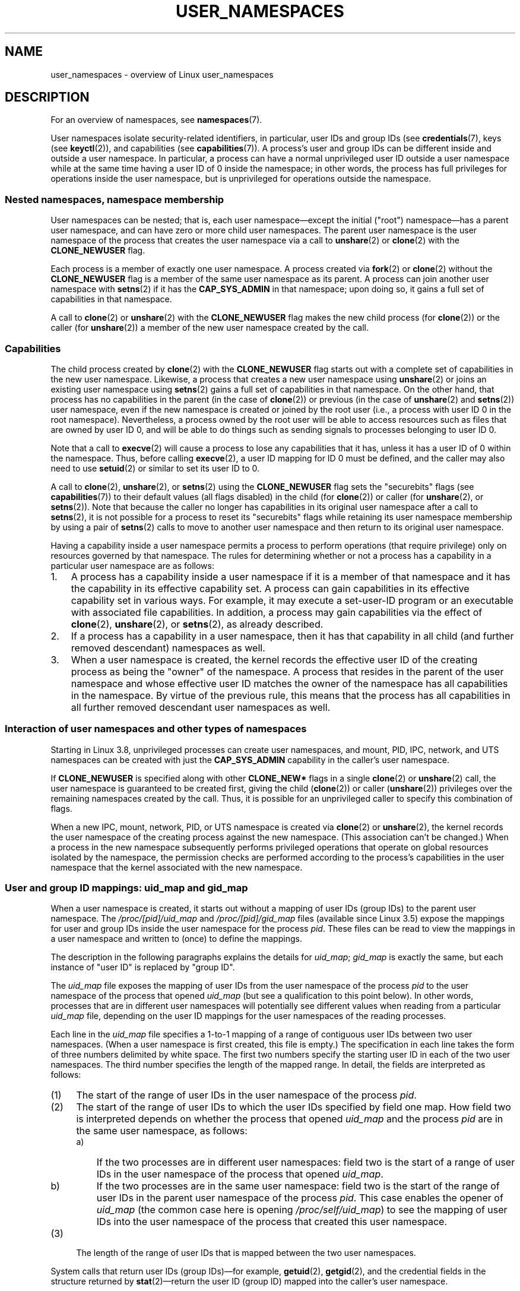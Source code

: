 .\" Copyright (c) 2013 by Michael Kerrisk <mtk.manpages@gmail.com>
.\" and Copyright (c) 2012 by Eric W. Biederman <ebiederm@xmission.com>
.\"
.\" Permission is granted to make and distribute verbatim copies of this
.\" manual provided the copyright notice and this permission notice are
.\" preserved on all copies.
.\"
.\" Permission is granted to copy and distribute modified versions of this
.\" manual under the conditions for verbatim copying, provided that the
.\" entire resulting derived work is distributed under the terms of a
.\" permission notice identical to this one.
.\"
.\" Since the Linux kernel and libraries are constantly changing, this
.\" manual page may be incorrect or out-of-date.  The author(s) assume no
.\" responsibility for errors or omissions, or for damages resulting from
.\" the use of the information contained herein.  The author(s) may not
.\" have taken the same level of care in the production of this manual,
.\" which is licensed free of charge, as they might when working
.\" professionally.
.\"
.\" Formatted or processed versions of this manual, if unaccompanied by
.\" the source, must acknowledge the copyright and authors of this work.
.\"
.\"
.TH USER_NAMESPACES 7 2013-01-14 "Linux" "Linux Programmer's Manual"
.SH NAME
user_namespaces \- overview of Linux user_namespaces
.SH DESCRIPTION
For an overview of namespaces, see
.BR namespaces (7).

User namespaces isolate security-related identifiers, in particular,
user IDs and group IDs (see
.BR credentials (7),
keys (see
.BR keyctl (2)),
.\" FIXME: This page says very little about the interaction
.\" of user namespaces and keys. Add something on this topic.
and capabilities (see
.BR capabilities (7)).
A process's user and group IDs can be different
inside and outside a user namespace.
In particular,
a process can have a normal unprivileged user ID outside a user namespace
while at the same time having a user ID of 0 inside the namespace;
in other words,
the process has full privileges for operations inside the user namespace,
but is unprivileged for operations outside the namespace.
.\"
.\" ============================================================
.\"
.SS Nested namespaces, namespace membership
User namespaces can be nested;
that is, each user namespace\(emexcept the initial ("root")
namespace\(emhas a parent user namespace,
and can have zero or more child user namespaces.
The parent user namespace is the user namespace
of the process that creates the user namespace via a call to
.BR unshare (2)
or
.BR clone (2)
with the
.BR CLONE_NEWUSER
flag.

Each process is a member of exactly one user namespace.
A process created via
.BR fork (2)
or
.BR clone (2)
without the
.BR CLONE_NEWUSER
flag is a member of the same user namespace as its parent.
A process can join another user namespace with
.BR setns (2)
if it has the
.BR CAP_SYS_ADMIN
in that namespace;
upon doing so, it gains a full set of capabilities in that namespace.

A call to
.BR clone (2)
or
.BR unshare (2)
with the
.BR CLONE_NEWUSER
flag makes the new child process (for
.BR clone (2))
or the caller (for
.BR unshare (2))
a member of the new user namespace created by the call.
.\"
.\" ============================================================
.\"
.SS Capabilities
The child process created by
.BR clone (2)
with the
.BR CLONE_NEWUSER
flag starts out with a complete set
of capabilities in the new user namespace.
Likewise, a process that creates a new user namespace using
.BR unshare (2)
or joins an existing user namespace using
.BR setns (2)
gains a full set of capabilities in that namespace.
On the other hand,
that process has no capabilities in the parent (in the case of
.BR clone (2))
or previous (in the case of
.BR unshare (2)
and
.BR setns (2))
user namespace,
even if the new namespace is created or joined by the root user
(i.e., a process with user ID 0 in the root namespace).
Nevertheless, a process owned by the root user
will be able to access resources such as
files that are owned by user ID 0,
and will be able to do things such as sending signals
to processes belonging to user ID 0.

Note that a call to
.BR execve (2)
will cause a process to lose any capabilities that it has,
unless it has a user ID of 0 within the namespace.
Thus, before calling
.BR execve (2),
a user ID mapping for ID 0 must be defined,
and the caller may also need to use
.BR setuid (2)
or similar to set its user ID to 0.

A call to 
.BR clone (2),
.BR unshare (2),
or
.BR setns (2)
using the
.BR CLONE_NEWUSER
flag sets the "securebits" flags
(see
.BR capabilities (7))
to their default values (all flags disabled) in the child (for
.BR clone (2))
or caller (for
.BR unshare (2),
or
.BR setns (2)).
Note that because the caller no longer has capabilities
in its original user namespace after a call to
.BR setns (2),
it is not possible for a process to reset its "securebits" flags while
retaining its user namespace membership by using a pair of
.BR setns (2)
calls to move to another user namespace and then return to
its original user namespace.

Having a capability inside a user namespace
permits a process to perform operations (that require privilege)
only on resources governed by that namespace.
The rules for determining whether or not a process has a capability
in a particular user namespace are as follows:
.IP 1. 3
A process has a capability inside a user namespace
if it is a member of that namespace and
it has the capability in its effective capability set.
A process can gain capabilities in its effective capability
set in various ways.
For example, it may execute a set-user-ID program or an
executable with associated file capabilities.
In addition,
a process may gain capabilities via the effect of
.BR clone (2),
.BR unshare (2),
or
.BR setns (2),
as already described.
.\" In the 3.8 sources, see security/commoncap.c::cap_capable():
.IP 2.
If a process has a capability in a user namespace,
then it has that capability in all child (and further removed descendant)
namespaces as well.
.IP 3.
.\" * The owner of the user namespace in the parent of the
.\" * user namespace has all caps.
When a user namespace is created, the kernel records the effective
user ID of the creating process as being the "owner" of the namespace.
.\" (and likewise associates the effective group ID of the creating process
.\" with the namespace).
A process that resides
in the parent of the user namespace
.\" See kernel commit 520d9eabce18edfef76a60b7b839d54facafe1f9 for a fix
.\" on this point
and whose effective user ID matches the owner of the namespace
has all capabilities in the namespace.
.\"     This includes the case where the process executes a set-user-ID
.\"     program that confers the effective UID of the creator of the namespace.
By virtue of the previous rule,
this means that the process has all capabilities in all
further removed descendant user namespaces as well.
.\"
.\" ============================================================
.\"
.SS Interaction of user namespaces and other types of namespaces
Starting in Linux 3.8, unprivileged processes can create user namespaces,
and mount, PID, IPC, network, and UTS namespaces can be created with just the
.B CAP_SYS_ADMIN
capability in the caller's user namespace.

If
.BR CLONE_NEWUSER
is specified along with other
.B CLONE_NEW*
flags in a single
.BR clone (2)
or
.BR unshare (2)
call, the user namespace is guaranteed to be created first,
giving the child
.RB ( clone (2))
or caller
.RB ( unshare (2))
privileges over the remaining namespaces created by the call.
Thus, it is possible for an unprivileged caller to specify this combination
of flags.

When a new IPC, mount, network, PID, or UTS namespace is created via
.BR clone (2)
or
.BR unshare (2),
the kernel records the user namespace of the creating process against
the new namespace.
(This association can't be changed.)
When a process in the new namespace subsequently performs
privileged operations that operate on global
resources isolated by the namespace,
the permission checks are performed according to the process's capabilities
in the user namespace that the kernel associated with the new namespace.
.\"
.\" ============================================================
.\"
.SS User and group ID mappings: uid_map and gid_map
When a user namespace is created,
it starts out without a mapping of user IDs (group IDs)
to the parent user namespace.
The
.IR /proc/[pid]/uid_map
and
.IR /proc/[pid]/gid_map
files (available since Linux 3.5)
.\" commit 22d917d80e842829d0ca0a561967d728eb1d6303
expose the mappings for user and group IDs
inside the user namespace for the process
.IR pid .
These files can be read to view the mappings in a user namespace and
written to (once) to define the mappings.

The description in the following paragraphs explains the details for
.IR uid_map ;
.IR gid_map
is exactly the same,
but each instance of "user ID" is replaced by "group ID".

The
.I uid_map
file exposes the mapping of user IDs from the user namespace
of the process
.IR pid
to the user namespace of the process that opened
.IR uid_map
(but see a qualification to this point below).
In other words, processes that are in different user namespaces
will potentially see different values when reading from a particular
.I uid_map
file, depending on the user ID mappings for the user namespaces
of the reading processes.

Each line in the
.I uid_map
file specifies a 1-to-1 mapping of a range of contiguous
user IDs between two user namespaces.
(When a user namespace is first created, this file is empty.)
The specification in each line takes the form of
three numbers delimited by white space.
The first two numbers specify the starting user ID in
each of the two user namespaces.
The third number specifies the length of the mapped range.
In detail, the fields are interpreted as follows:
.IP (1) 4
The start of the range of user IDs in
the user namespace of the process
.IR pid .
.IP (2)
The start of the range of user
IDs to which the user IDs specified by field one map.
How field two is interpreted depends on whether the process that opened
.I uid_map
and the process
.IR pid
are in the same user namespace, as follows:
.RS
.IP a) 3
If the two processes are in different user namespaces:
field two is the start of a range of
user IDs in the user namespace of the process that opened
.IR uid_map .
.IP b)
If the two processes are in the same user namespace:
field two is the start of the range of
user IDs in the parent user namespace of the process
.IR pid .
This case enables the opener of
.I uid_map
(the common case here is opening
.IR /proc/self/uid_map )
to see the mapping of user IDs into the user namespace of the process
that created this user namespace.
.RE
.IP (3)
The length of the range of user IDs that is mapped between the two
user namespaces.
.PP
System calls that return user IDs (group IDs)\(emfor example,
.BR getuid (2),
.BR getgid (2),
and the credential fields in the structure returned by
.BR stat (2)\(emreturn
the user ID (group ID) mapped into the caller's user namespace.

When a process accesses a file, its user and group IDs
are mapped into the initial user namespace for the purpose of permission
checking and assigning IDs when creating a file.
When a process retrieves file user and group IDs via
.BR stat (2),
the IDs are mapped in the opposite direction,
to produce values relative to the process user and group ID mappings.

The initial user namespace has no parent namespace,
but, for consistency, the kernel provides dummy user and group
ID mapping files for this namespace.
Looking at the
.I uid_map
file
.RI ( gid_map
is the same) from a shell in the initial namespace shows:

.in +4n
.nf
$ \fBcat /proc/$$/uid_map\fP
         0          0 4294967295
.fi
.in

This mapping tells us
that the range starting at user ID 0 in this namespace
maps to a range starting at 0 in the (nonexistent) parent namespace,
and the length of the range is the largest 32-bit unsigned integer.
.\"
.\" ============================================================
.\"
.SS Defining user and group ID mappings: writing to uid_map and gid_map
.PP
After the creation of a new user namespace, the
.I uid_map
file of
.I one
of the processes in the namespace may be written to
.I once
to define the mapping of user IDs in the new user namespace.
An attempt to write more than once to a
.I uid_map
file in a user namespace fails with the error
.BR EPERM .
Similar rules apply for
.I gid_map
files.

The lines written to
.IR uid_map
.RI ( gid_map )
must conform to the following rules:
.IP * 3
The three fields must be valid numbers,
and the last field must be greater than 0.
.IP *
Lines are terminated by newline characters.
.IP *
There is an (arbitrary) limit on the number of lines in the file.
As at Linux 3.8, the limit is five lines.
In addition, the number of bytes written to
the file must be less than the system page size,
.\" FIXME(Eric): the restriction "less than" rather than "less than or equal"
.\" seems strangely arbitrary. Furthermore, the comment does not agree
.\" with the code in kernel/user_namespace.c. Which is correct.
and the write must be performed at the start of the file (i.e.,
.BR lseek (2)
and
.BR pwrite (2)
can't be used to write to nonzero offsets in the file).
.IP *
The range of user IDs (group IDs)
specified in each line cannot overlap with the ranges
in any other lines.
In the initial implementation (Linux 3.8), this requirement was
satisfied by a simplistic implementation that imposed the further
requirement that
the values in both field 1 and field 2 of successive lines must be
in ascending numerical order,
which prevented some otherwise valid maps from being created.
Linux 3.9 and later
.\" commit 0bd14b4fd72afd5df41e9fd59f356740f22fceba
fix this limitation, allowing any valid set of nonoverlapping maps.
.IP *
At least one line must be written to the file.
.PP
Writes that violate the above rules fail with the error
.BR EINVAL .

In order for a process to write to the
.I /proc/[pid]/uid_map
.RI ( /proc/[pid]/gid_map )
file, all of the following requirements must be met:
.IP 1. 3
The writing process must have the
.BR CAP_SETUID
.RB ( CAP_SETGID )
capability in the user namespace of the process
.IR pid .
.IP 2.
The writing process must be in either the user namespace of the process
.I pid
or inside the parent user namespace of the process
.IR pid .
.IP 3.
The mapped user IDs (group IDs) must in turn have a mapping
in the parent user namespace.
.IP 4.
One of the following is true:
.RS
.IP * 3
The data written to
.I uid_map
.RI ( gid_map )
consists of a single line that maps the writing process's filesystem user ID
(group ID) in the parent user namespace to a user ID (group ID)
in the user namespace.
The usual case here is that this single line provides a mapping for user ID
of the process that created the namespace.
.IP * 3
The process has the
.BR CAP_SETUID
.RB ( CAP_SETGID )
capability in the parent user namespace.
Thus, a privileged process can make mappings to arbitrary user IDs (group IDs)
in the parent user namespace.
.RE
.PP
Writes that violate the above rules fail with the error
.BR EPERM .
.\"
.\" ============================================================
.\"
.SS Unmapped user and group IDs
.PP
There are various places where an unmapped user ID (group ID)
may be exposed to user space.
For example, the first process in a new user namespace may call
.BR getuid ()
before a user ID mapping has been defined for the namespace.
In most such cases, an unmapped user ID is converted
.\" from_kuid_munged(), from_kgid_munged()
to the overflow user ID (group ID);
the default value for the overflow user ID (group ID) is 65534.
See the descriptions of
.IR /proc/sys/kernel/overflowuid
and
.IR /proc/sys/kernel/overflowgid
in
.BR proc (5).

The cases where unmapped IDs are mapped in this fashion include
system calls that return user IDs
.RB ( getuid (2)
.BR getgid (2),
and similar),
credentials passed over a UNIX domain socket,
.\" also SO_PEERCRED
credentials returned by
.BR stat (2),
.BR waitid (2),
and the System V IPC "ctl"
.B IPC_STAT
operations,
credentials exposed by
.IR /proc/PID/status 
and the files in
.IR /proc/sysvipc/* ,
credentials returned via the
.I si_uid
field in the
.I siginfo_t
received with a signal (see
.BR sigaction (2)),
credentials written to the process accounting file (see
.BR acct (5)),
and credentials returned with POSIX message queue notifications (see
.BR mq_notify (3)).

There is one notable case where unmapped user and group IDs are
.I not
.\" from_kuid(), from_kgid()
.\" Also F_GETOWNER_UIDS is an exception
converted to the corresponding overflow ID value.
When viewing a
.I uid_map
or
.I gid_map
file in which there is no mapping for the second field,
that field is displayed as 4294967295 (\-1 as an unsigned integer);
.\"
.\" ============================================================
.\"
.SS Set-user-ID and set-group-ID programs
.PP
When a process inside a user namespace executes
a set-user-ID (set-group-ID) program,
the process's effective user (group) ID inside the namespace is changed
to whatever value is mapped for the user (group) ID of the file.
However, if either the user
.I or
the group ID of the file has no mapping inside the namespace,
the set-user-ID (set-group-ID) bit is silently ignored:
the new program is executed,
but the process's effective user (group) ID is left unchanged.
(This mirrors the semantics of executing a set-user-ID or set-group-ID
program that resides on a filesystem that was mounted with the
.BR MS_NOSUID
flag, as described in
.BR mount (2).)
.\"
.\" ============================================================
.\"
.SS Miscellaneous
.PP
When a process's user and group IDs are passed over a UNIX domain socket
to a process in a different user namespace (see the description of
.B SCM_CREDENTIALS
in
.BR unix (7)),
they are translated into the corresponding values as per the
receiving process's user and group ID mappings.
.\"
.SH CONFORMING TO
Namespaces are a Linux-specific feature.
.\"
.SH NOTES
Over the years, there have been a lot of features that have been added
to the Linux kernel that have been made available only to privileged users
because of their potential to confuse set-user-ID-root applications.
In general, it becomes safe to allow the root user in a user namespace to
use those features because it is impossible, while in a user namespace,
to gain more privilege than the root user of a user namespace has.
.SS Availability
Use of user namespaces requires a kernel that is configured with the
.B CONFIG_USER_NS
option.
User namespaces require support in a range of subsystems across
the kernel.
When an unsupported subsystem is configured into the kernel,
it is not possible to configure user namespaces support.
As at Linux 3.8, most relevant subsystems support user namespaces,
but there are a number of filesystems that do not.
Linux 3.9 added user namespaces support for many of the remaining
unsupported filesystems:
Plan 9 (9P), Andrew File System (AFS), Ceph, CIFS, CODA, NFS, and OCFS2.
XFS support for user namespaces is not yet available.
.\"
.SH EXAMPLE
The program below is designed to allow experimenting with
user namespaces, as well as other types of namespaces.
It creates namespaces as specified by command-line options and then executes
a command inside those namespaces.
The comments and
.I usage()
function inside the program provide a full explanation of the program.
The following shell session demonstrates its use.

First, we look at the run-time environment:

.in +4n
.nf
$ \fBuname -rs\fP     # Need Linux 3.8 or later
Linux 3.8.0
$ \fBid -u\fP         # Running as unprivileged user
1000
$ \fBid -g\fP
1000
.fi
.in

Now start a new shell in new user
.RI ( \-U ),
mount
.RI ( \-m ),
and PID
.RI ( \-p )
namespaces, with user ID
.RI ( \-M )
and group ID
.RI ( \-G )
1000 mapped to 0 inside the user namespace:

.in +4n
.nf
$ \fB./userns_child_exec -p -m -U -M '0 1000 1' -G '0 1000 1' bash\fP
.fi
.in

The shell has PID 1, because it is the first process in the new 
PID namespace:

.in +4n
.nf
bash$ \fBecho $$\fP
1
.fi
.in

Inside the user namespace, the shell has user and group ID 0,
and a full set of permitted and effective capabilities:

.in +4n
.nf
bash$ \fBcat /proc/$$/status | egrep '^[UG]id'\fP
Uid:	0	0	0	0
Gid:	0	0	0	0
bash$ \fBcat /proc/$$/status | egrep '^Cap(Prm|Inh|Eff)'\fP
CapInh:	0000000000000000
CapPrm:	0000001fffffffff
CapEff:	0000001fffffffff
.fi
.in

Mounting a new
.I /proc
filesystem and listing all of the processes visible
in the new PID namespace shows that the shell can't see
any processes outside the PID namespace:

.in +4n
.nf
bash$ \fBmount -t proc proc /proc\fP
bash$ \fBps ax\fP
  PID TTY      STAT   TIME COMMAND
    1 pts/3    S      0:00 bash
   22 pts/3    R+     0:00 ps ax
.fi
.in
.SS Program source
\&
.nf
/* userns_child_exec.c

   Licensed under GNU General Public License v2 or later

   Create a child process that executes a shell command in new
   namespace(s); allow UID and GID mappings to be specified when
   creating a user namespace.
*/
#define _GNU_SOURCE
#include <sched.h>
#include <unistd.h>
#include <stdlib.h>
#include <sys/wait.h>
#include <signal.h>
#include <fcntl.h>
#include <stdio.h>
#include <string.h>
#include <limits.h>
#include <errno.h>

/* A simple error\-handling function: print an error message based
   on the value in \(aqerrno\(aq and terminate the calling process */

#define errExit(msg)    do { perror(msg); exit(EXIT_FAILURE); \\
                        } while (0)

struct child_args {
    char **argv;        /* Command to be executed by child, with args */
    int    pipe_fd[2];  /* Pipe used to synchronize parent and child */
};

static int verbose;

static void
usage(char *pname)
{
    fprintf(stderr, "Usage: %s [options] cmd [arg...]\\n\\n", pname);
    fprintf(stderr, "Create a child process that executes a shell "
            "command in a new user namespace,\\n"
            "and possibly also other new namespace(s).\\n\\n");
    fprintf(stderr, "Options can be:\\n\\n");
#define fpe(str) fprintf(stderr, "    %s", str);
    fpe("\-i          New IPC namespace\\n");
    fpe("\-m          New mount namespace\\n");
    fpe("\-n          New network namespace\\n");
    fpe("\-p          New PID namespace\\n");
    fpe("\-u          New UTS namespace\\n");
    fpe("\-U          New user namespace\\n");
    fpe("\-M uid_map  Specify UID map for user namespace\\n");
    fpe("\-G gid_map  Specify GID map for user namespace\\n");
    fpe("\-z          Map user\(aqs UID and GID to 0 in user namespace\\n");
    fpe("            (equivalent to: \-M \(aq0 <uid> 1\(aq \-G \(aq0 <gid> 1\(aq)\\n");
    fpe("\-v          Display verbose messages\\n");
    fpe("\\n");
    fpe("If \-z, \-M, or \-G is specified, \-U is required.\\n");
    fpe("It is not permitted to specify both \-z and either \-M or \-G.\\n");
    fpe("\\n");
    fpe("Map strings for \-M and \-G consist of records of the form:\\n");
    fpe("\\n");
    fpe("    ID\-inside\-ns   ID\-outside\-ns   len\\n");
    fpe("\\n");
    fpe("A map string can contain multiple records, separated"
        " by commas;\\n");
    fpe("the commas are replaced by newlines before writing"
        " to map files.\\n");

    exit(EXIT_FAILURE);
}

/* Update the mapping file \(aqmap_file\(aq, with the value provided in
   \(aqmapping\(aq, a string that defines a UID or GID mapping. A UID or
   GID mapping consists of one or more newline\-delimited records
   of the form:

       ID_inside\-ns    ID\-outside\-ns   length

   Requiring the user to supply a string that contains newlines is
   of course inconvenient for command\-line use. Thus, we permit the
   use of commas to delimit records in this string, and replace them
   with newlines before writing the string to the file. */

static void
update_map(char *mapping, char *map_file)
{
    int fd, j;
    size_t map_len;     /* Length of \(aqmapping\(aq */

    /* Replace commas in mapping string with newlines */

    map_len = strlen(mapping);
    for (j = 0; j < map_len; j++)
        if (mapping[j] == \(aq,\(aq)
            mapping[j] = \(aq\\n\(aq;

    fd = open(map_file, O_RDWR);
    if (fd == \-1) {
        fprintf(stderr, "ERROR: open %s: %s\\n", map_file, strerror(errno));
        return;
        //exit(EXIT_FAILURE);
    }

    if (write(fd, mapping, map_len) != map_len) {
        fprintf(stderr, "ERROR: write %s: %s\\n", map_file, strerror(errno));
        //exit(EXIT_FAILURE);
    }

    close(fd);
}

static int              /* Start function for cloned child */
childFunc(void *arg)
{
    struct child_args *args = (struct child_args *) arg;
    char ch;

    /* Wait until the parent has updated the UID and GID mappings.
       See the comment in main(). We wait for end of file on a
       pipe that will be closed by the parent process once it has
       updated the mappings. */

    close(args\->pipe_fd[1]);    /* Close our descriptor for the write
                                   end of the pipe so that we see EOF
                                   when parent closes its descriptor */
    if (read(args\->pipe_fd[0], &ch, 1) != 0) {
        fprintf(stderr,
                "Failure in child: read from pipe returned != 0\\n");
        exit(EXIT_FAILURE);
    }

    /* Execute a shell command */

    printf("About to exec %s\\n", args\->argv[0]);
    execvp(args\->argv[0], args\->argv);
    errExit("execvp");
}

#define STACK_SIZE (1024 * 1024)

static char child_stack[STACK_SIZE];    /* Space for child\(aqs stack */

int
main(int argc, char *argv[])
{
    int flags, opt, map_zero;
    pid_t child_pid;
    struct child_args args;
    char *uid_map, *gid_map;
    const int MAP_BUF_SIZE = 100;
    char map_buf[MAP_BUF_SIZE];
    char map_path[PATH_MAX];

    /* Parse command\-line options. The initial \(aq+\(aq character in
       the final getopt() argument prevents GNU\-style permutation
       of command\-line options. That\(aqs useful, since sometimes
       the \(aqcommand\(aq to be executed by this program itself
       has command\-line options. We don\(aqt want getopt() to treat
       those as options to this program. */

    flags = 0;
    verbose = 0;
    gid_map = NULL;
    uid_map = NULL;
    map_zero = 0;
    while ((opt = getopt(argc, argv, "+imnpuUM:G:zv")) != \-1) {
        switch (opt) {
        case \(aqi\(aq: flags |= CLONE_NEWIPC;        break;
        case \(aqm\(aq: flags |= CLONE_NEWNS;         break;
        case \(aqn\(aq: flags |= CLONE_NEWNET;        break;
        case \(aqp\(aq: flags |= CLONE_NEWPID;        break;
        case \(aqu\(aq: flags |= CLONE_NEWUTS;        break;
        case \(aqv\(aq: verbose = 1;                  break;
        case \(aqz\(aq: map_zero = 1;                 break;
        case \(aqM\(aq: uid_map = optarg;             break;
        case \(aqG\(aq: gid_map = optarg;             break;
        case \(aqU\(aq: flags |= CLONE_NEWUSER;       break;
        default:  usage(argv[0]);
        }
    }

    /* \-M or \-G without \-U is nonsensical */

    if (((uid_map != NULL || gid_map != NULL || map_zero) &&
                !(flags & CLONE_NEWUSER)) ||
            (map_zero && (uid_map != NULL || gid_map != NULL)))
        usage(argv[0]);

    args.argv = &argv[optind];

    /* We use a pipe to synchronize the parent and child, in order to
       ensure that the parent sets the UID and GID maps before the child
       calls execve(). This ensures that the child maintains its
       capabilities during the execve() in the common case where we
       want to map the child\(aqs effective user ID to 0 in the new user
       namespace. Without this synchronization, the child would lose
       its capabilities if it performed an execve() with nonzero
       user IDs (see the capabilities(7) man page for details of the
       transformation of a process\(aqs capabilities during execve()). */

    if (pipe(args.pipe_fd) == \-1)
        errExit("pipe");

    /* Create the child in new namespace(s) */

    child_pid = clone(childFunc, child_stack + STACK_SIZE,
                      flags | SIGCHLD, &args);
    if (child_pid == \-1)
        errExit("clone");

    /* Parent falls through to here */

    if (verbose)
        printf("%s: PID of child created by clone() is %ld\\n",
                argv[0], (long) child_pid);

    /* Update the UID and GID maps in the child */

    if (uid_map != NULL || map_zero) {
        snprintf(map_path, PATH_MAX, "/proc/%ld/uid_map",
                (long) child_pid);
        if (map_zero) {
            snprintf(map_buf, MAP_BUF_SIZE, "0 %ld 1", (long) getuid());
            uid_map = map_buf;
        }
        update_map(uid_map, map_path);
    }
    if (gid_map != NULL || map_zero) {
        snprintf(map_path, PATH_MAX, "/proc/%ld/gid_map",
                (long) child_pid);
        if (map_zero) {
            snprintf(map_buf, MAP_BUF_SIZE, "0 %ld 1", (long) getgid());
            gid_map = map_buf;
        }
        update_map(gid_map, map_path);
    }

    /* Close the write end of the pipe, to signal to the child that we
       have updated the UID and GID maps */

    close(args.pipe_fd[1]);

    if (waitpid(child_pid, NULL, 0) == \-1)      /* Wait for child */
        errExit("waitpid");

    if (verbose)
        printf("%s: terminating\\n", argv[0]);

    exit(EXIT_SUCCESS);
}
.fi
.SH SEE ALSO
.BR newgidmap (1),      \" From the shadow package
.BR newuidmap (1),      \" From the shadow package
.BR clone (2),
.BR setns (2),
.BR unshare (2),
.BR proc (5),
.BR subgid (5),         \" From the shadow package
.BR subuid (5),         \" From the shadow package
.BR credentials (7),
.BR capabilities (7),
.BR namespaces (7),
.BR pid_namespaces (7)
.sp
The kernel source file
.IR Documentation/namespaces/resource-control.txt .
